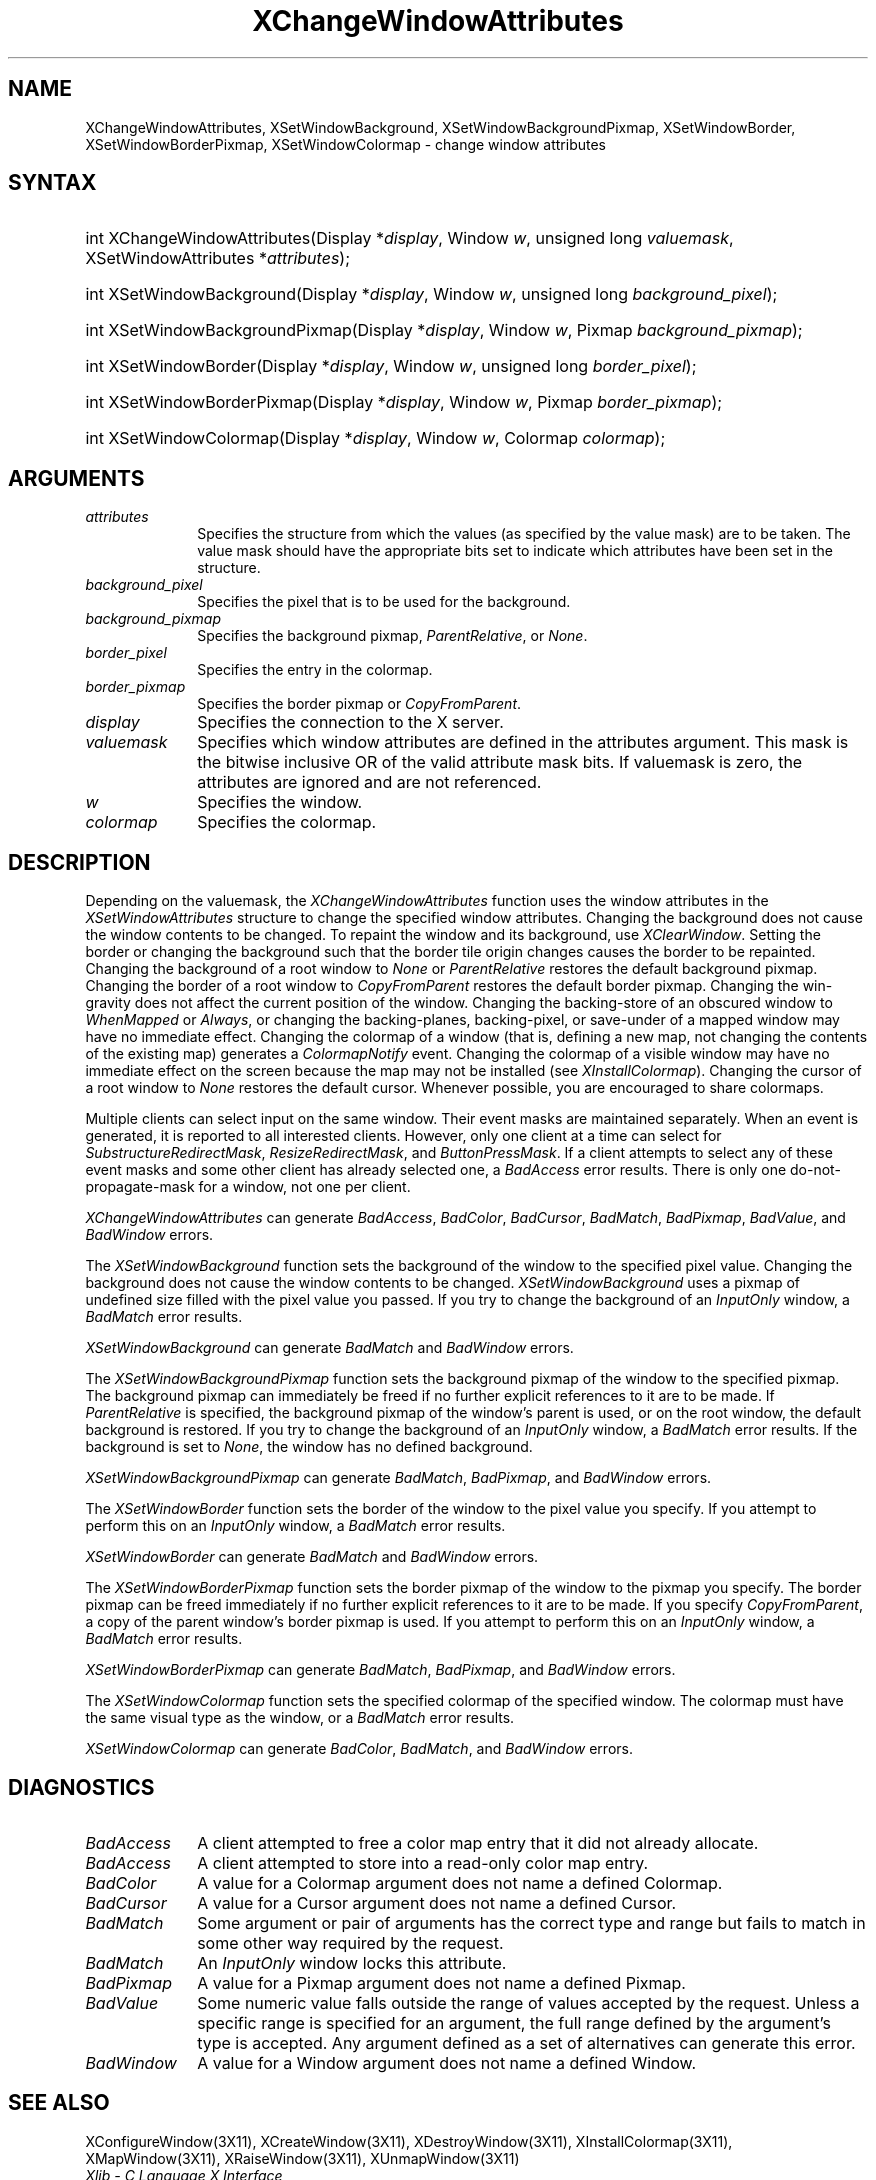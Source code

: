 .\" Copyright \(co 1985, 1986, 1987, 1988, 1989, 1990, 1991, 1994, 1996 X Consortium
.\"
.\" Permission is hereby granted, free of charge, to any person obtaining
.\" a copy of this software and associated documentation files (the
.\" "Software"), to deal in the Software without restriction, including
.\" without limitation the rights to use, copy, modify, merge, publish,
.\" distribute, sublicense, and/or sell copies of the Software, and to
.\" permit persons to whom the Software is furnished to do so, subject to
.\" the following conditions:
.\"
.\" The above copyright notice and this permission notice shall be included
.\" in all copies or substantial portions of the Software.
.\"
.\" THE SOFTWARE IS PROVIDED "AS IS", WITHOUT WARRANTY OF ANY KIND, EXPRESS
.\" OR IMPLIED, INCLUDING BUT NOT LIMITED TO THE WARRANTIES OF
.\" MERCHANTABILITY, FITNESS FOR A PARTICULAR PURPOSE AND NONINFRINGEMENT.
.\" IN NO EVENT SHALL THE X CONSORTIUM BE LIABLE FOR ANY CLAIM, DAMAGES OR
.\" OTHER LIABILITY, WHETHER IN AN ACTION OF CONTRACT, TORT OR OTHERWISE,
.\" ARISING FROM, OUT OF OR IN CONNECTION WITH THE SOFTWARE OR THE USE OR
.\" OTHER DEALINGS IN THE SOFTWARE.
.\"
.\" Except as contained in this notice, the name of the X Consortium shall
.\" not be used in advertising or otherwise to promote the sale, use or
.\" other dealings in this Software without prior written authorization
.\" from the X Consortium.
.\"
.\" Copyright \(co 1985, 1986, 1987, 1988, 1989, 1990, 1991 by
.\" Digital Equipment Corporation
.\"
.\" Portions Copyright \(co 1990, 1991 by
.\" Tektronix, Inc.
.\"
.\" Permission to use, copy, modify and distribute this documentation for
.\" any purpose and without fee is hereby granted, provided that the above
.\" copyright notice appears in all copies and that both that copyright notice
.\" and this permission notice appear in all copies, and that the names of
.\" Digital and Tektronix not be used in in advertising or publicity pertaining
.\" to this documentation without specific, written prior permission.
.\" Digital and Tektronix makes no representations about the suitability
.\" of this documentation for any purpose.
.\" It is provided ``as is'' without express or implied warranty.
.\" 
.\" $XFree86: xc/doc/man/X11/XCWAttrib.man,v 1.2 2001/01/27 18:19:57 dawes Exp $
.\"
.ds xT X Toolkit Intrinsics \- C Language Interface
.ds xW Athena X Widgets \- C Language X Toolkit Interface
.ds xL Xlib \- C Language X Interface
.ds xC Inter-Client Communication Conventions Manual
.na
.de Ds
.nf
.\\$1D \\$2 \\$1
.ft 1
.\".ps \\n(PS
.\".if \\n(VS>=40 .vs \\n(VSu
.\".if \\n(VS<=39 .vs \\n(VSp
..
.de De
.ce 0
.if \\n(BD .DF
.nr BD 0
.in \\n(OIu
.if \\n(TM .ls 2
.sp \\n(DDu
.fi
..
.de FD
.LP
.KS
.TA .5i 3i
.ta .5i 3i
.nf
..
.de FN
.fi
.KE
.LP
..
.de IN		\" send an index entry to the stderr
..
.de C{
.KS
.nf
.D
.\"
.\"	choose appropriate monospace font
.\"	the imagen conditional, 480,
.\"	may be changed to L if LB is too
.\"	heavy for your eyes...
.\"
.ie "\\*(.T"480" .ft L
.el .ie "\\*(.T"300" .ft L
.el .ie "\\*(.T"202" .ft PO
.el .ie "\\*(.T"aps" .ft CW
.el .ft R
.ps \\n(PS
.ie \\n(VS>40 .vs \\n(VSu
.el .vs \\n(VSp
..
.de C}
.DE
.R
..
.de Pn
.ie t \\$1\fB\^\\$2\^\fR\\$3
.el \\$1\fI\^\\$2\^\fP\\$3
..
.de ZN
.ie t \fB\^\\$1\^\fR\\$2
.el \fI\^\\$1\^\fP\\$2
..
.de hN
.ie t <\fB\\$1\fR>\\$2
.el <\fI\\$1\fP>\\$2
..
.de NT
.ne 7
.ds NO Note
.if \\n(.$>$1 .if !'\\$2'C' .ds NO \\$2
.if \\n(.$ .if !'\\$1'C' .ds NO \\$1
.ie n .sp
.el .sp 10p
.TB
.ce
\\*(NO
.ie n .sp
.el .sp 5p
.if '\\$1'C' .ce 99
.if '\\$2'C' .ce 99
.in +5n
.ll -5n
.R
..
.		\" Note End -- doug kraft 3/85
.de NE
.ce 0
.in -5n
.ll +5n
.ie n .sp
.el .sp 10p
..
.ny0
.TH XChangeWindowAttributes 3 "libX11 1.1.5" "X Version 11" "XLIB FUNCTIONS"
.SH NAME
XChangeWindowAttributes, XSetWindowBackground, XSetWindowBackgroundPixmap, XSetWindowBorder, XSetWindowBorderPixmap, XSetWindowColormap \- change window attributes
.SH SYNTAX
.HP
int XChangeWindowAttributes\^(\^Display *\fIdisplay\fP\^, Window \fIw\fP\^, unsigned long \fIvaluemask\fP\^, XSetWindowAttributes *\fIattributes\fP\^);
.HP
int XSetWindowBackground\^(\^Display *\fIdisplay\fP\^, Window \fIw\fP\^, unsigned long \fIbackground_pixel\fP\^);
.HP
int XSetWindowBackgroundPixmap\^(\^Display *\fIdisplay\fP\^, Window
\fIw\fP\^, Pixmap \fIbackground_pixmap\fP\^);
.HP 
int XSetWindowBorder\^(\^Display *\fIdisplay\fP\^, Window \fIw\fP\^, unsigned long \fIborder_pixel\fP\^);
.HP
int XSetWindowBorderPixmap\^(\^Display *\fIdisplay\fP\^, Window \fIw\fP\^, Pixmap \fIborder_pixmap\fP\^);
.HP
int XSetWindowColormap\^(\^Display *\fIdisplay\fP\^, Window \fIw\fP\^, Colormap \fIcolormap\fP\^);
.SH ARGUMENTS
.IP \fIattributes\fP 1i
Specifies the structure from which the values (as specified by the value mask)
are to be taken.
The value mask should have the appropriate bits
set to indicate which attributes have been set in the structure.
.IP \fIbackground_pixel\fP 1i
Specifies the pixel that is to be used for the background.
.IP \fIbackground_pixmap\fP 1i
Specifies the background pixmap,
.ZN ParentRelative ,
or
.ZN None .
.IP \fIborder_pixel\fP 1i
Specifies the entry in the colormap. 
.IP \fIborder_pixmap\fP 1i
Specifies the border pixmap or
.ZN CopyFromParent .
.IP \fIdisplay\fP 1i
Specifies the connection to the X server.
.IP \fIvaluemask\fP 1i
Specifies which window attributes are defined in the attributes
argument.
This mask is the bitwise inclusive OR of the valid attribute mask bits.
If valuemask is zero,
the attributes are ignored and are not referenced.
.IP \fIw\fP 1i
Specifies the window.
.IP \fIcolormap\fP 1i
Specifies the colormap.
.SH DESCRIPTION
Depending on the valuemask,
the
.ZN XChangeWindowAttributes
function uses the window attributes in the
.ZN XSetWindowAttributes
structure to change the specified window attributes.
Changing the background does not cause the window contents to be
changed.
To repaint the window and its background, use 
.ZN XClearWindow .
Setting the border or changing the background such that the
border tile origin changes causes the border to be repainted.
Changing the background of a root window to 
.ZN None 
or 
.ZN ParentRelative
restores the default background pixmap.
Changing the border of a root window to
.ZN CopyFromParent
restores the default border pixmap.
Changing the win-gravity does not affect the current position of the
window.
Changing the backing-store of an obscured window to 
.ZN WhenMapped 
or
.ZN Always , 
or changing the backing-planes, backing-pixel, or
save-under of a mapped window may have no immediate effect.
Changing the colormap of a window (that is, defining a new map, not
changing the contents of the existing map) generates a 
.ZN ColormapNotify
event.
Changing the colormap of a visible window may have no
immediate effect on the screen because the map may not be installed
(see
.ZN XInstallColormap ).
Changing the cursor of a root window to 
.ZN None 
restores the default
cursor.
Whenever possible, you are encouraged to share colormaps.
.LP
Multiple clients can select input on the same window. 
Their event masks are maintained separately.
When an event is generated, 
it is reported to all interested clients. 
However, only one client at a time can select for 
.ZN SubstructureRedirectMask , 
.ZN ResizeRedirectMask , 
and
.ZN ButtonPressMask .
If a client attempts to select any of these event masks 
and some other client has already selected one, 
a
.ZN BadAccess
error results.
There is only one do-not-propagate-mask for a window, 
not one per client.
.LP
.ZN XChangeWindowAttributes
can generate
.ZN BadAccess ,
.ZN BadColor ,
.ZN BadCursor ,
.ZN BadMatch ,
.ZN BadPixmap ,
.ZN BadValue ,
and
.ZN BadWindow 
errors.
.LP
The
.ZN XSetWindowBackground
function sets the background of the window to the specified pixel value.
Changing the background does not cause the window contents to be changed.
.ZN XSetWindowBackground
uses a pixmap of undefined size filled with the pixel value you passed.
If you try to change the background of an 
.ZN InputOnly
window, a
.ZN BadMatch
error results.
.LP
.ZN XSetWindowBackground
can generate
.ZN BadMatch
and
.ZN BadWindow 
errors.
.LP
The
.ZN XSetWindowBackgroundPixmap
function sets the background pixmap of the window to the specified pixmap.
The background pixmap can immediately be freed if no further explicit
references to it are to be made.
If 
.ZN ParentRelative
is specified, 
the background pixmap of the window's parent is used,
or on the root window, the default background is restored.
If you try to change the background of an 
.ZN InputOnly
window, a
.ZN BadMatch
error results.
If the background is set to
.ZN None ,
the window has no defined background.
.LP
.ZN XSetWindowBackgroundPixmap
can generate
.ZN BadMatch ,
.ZN BadPixmap ,
and
.ZN BadWindow 
errors.
.LP 
The
.ZN XSetWindowBorder
function sets the border of the window to the pixel value you specify.
If you attempt to perform this on an
.ZN InputOnly
window, a
.ZN BadMatch
error results.
.LP
.ZN XSetWindowBorder
can generate
.ZN BadMatch
and
.ZN BadWindow 
errors.
.LP
The
.ZN XSetWindowBorderPixmap
function sets the border pixmap of the window to the pixmap you specify.
The border pixmap can be freed immediately if no further explicit
references to it are to be made.
If you specify
.ZN CopyFromParent ,
a copy of the parent window's border pixmap is used.
If you attempt to perform this on an
.ZN InputOnly
window, a
.ZN BadMatch
error results.
.LP
.ZN XSetWindowBorderPixmap
can generate
.ZN BadMatch ,
.ZN BadPixmap ,
and
.ZN BadWindow 
errors.
.LP
The
.ZN XSetWindowColormap
function sets the specified colormap of the specified window.
The colormap must have the same visual type as the window,
or a
.ZN BadMatch
error results.
.LP
.ZN XSetWindowColormap
can generate
.ZN BadColor ,
.ZN BadMatch ,
and
.ZN BadWindow 
errors.
.SH DIAGNOSTICS
.TP 1i
.ZN BadAccess
A client attempted
to free a color map entry that it did not already allocate.
.TP 1i
.ZN BadAccess
A client attempted
to store into a read-only color map entry.
.TP 1i
.ZN BadColor
A value for a Colormap argument does not name a defined Colormap.
.TP 1i
.ZN BadCursor
A value for a Cursor argument does not name a defined Cursor.
.TP 1i
.ZN BadMatch
Some argument or pair of arguments has the correct type and range but fails
to match in some other way required by the request.
.TP 1i
.ZN BadMatch
An
.ZN InputOnly
window locks this attribute.
.TP 1i
.ZN BadPixmap
A value for a Pixmap argument does not name a defined Pixmap.
.TP 1i
.ZN BadValue
Some numeric value falls outside the range of values accepted by the request.
Unless a specific range is specified for an argument, the full range defined
by the argument's type is accepted.  Any argument defined as a set of
alternatives can generate this error.
.TP 1i
.ZN BadWindow
A value for a Window argument does not name a defined Window.
.SH "SEE ALSO"
XConfigureWindow(3X11),
XCreateWindow(3X11),
XDestroyWindow(3X11),
XInstallColormap(3X11),
XMapWindow(3X11),
XRaiseWindow(3X11),
XUnmapWindow(3X11)
.br
\fI\*(xL\fP
